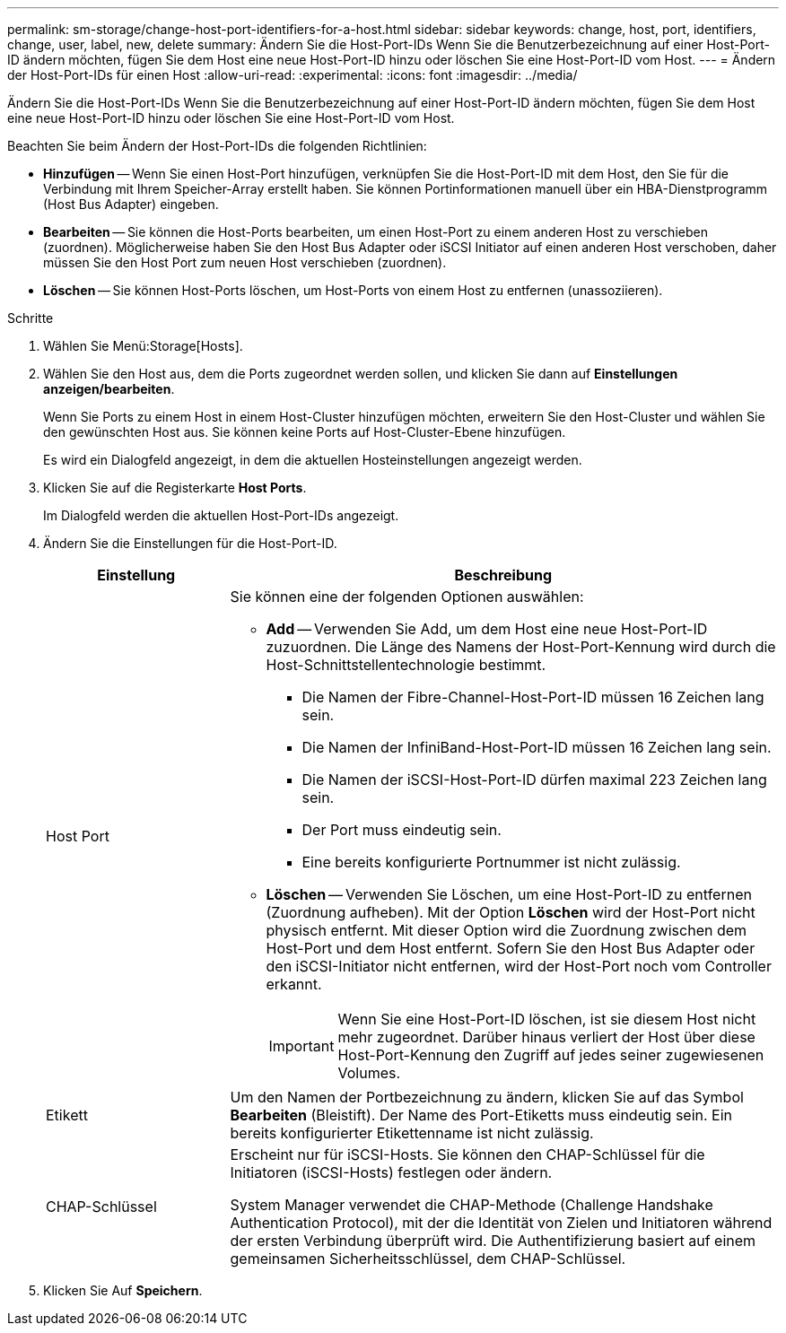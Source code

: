 ---
permalink: sm-storage/change-host-port-identifiers-for-a-host.html 
sidebar: sidebar 
keywords: change, host, port, identifiers, change, user, label, new, delete 
summary: Ändern Sie die Host-Port-IDs Wenn Sie die Benutzerbezeichnung auf einer Host-Port-ID ändern möchten, fügen Sie dem Host eine neue Host-Port-ID hinzu oder löschen Sie eine Host-Port-ID vom Host. 
---
= Ändern der Host-Port-IDs für einen Host
:allow-uri-read: 
:experimental: 
:icons: font
:imagesdir: ../media/


[role="lead"]
Ändern Sie die Host-Port-IDs Wenn Sie die Benutzerbezeichnung auf einer Host-Port-ID ändern möchten, fügen Sie dem Host eine neue Host-Port-ID hinzu oder löschen Sie eine Host-Port-ID vom Host.

Beachten Sie beim Ändern der Host-Port-IDs die folgenden Richtlinien:

* *Hinzufügen* -- Wenn Sie einen Host-Port hinzufügen, verknüpfen Sie die Host-Port-ID mit dem Host, den Sie für die Verbindung mit Ihrem Speicher-Array erstellt haben. Sie können Portinformationen manuell über ein HBA-Dienstprogramm (Host Bus Adapter) eingeben.
* *Bearbeiten* -- Sie können die Host-Ports bearbeiten, um einen Host-Port zu einem anderen Host zu verschieben (zuordnen). Möglicherweise haben Sie den Host Bus Adapter oder iSCSI Initiator auf einen anderen Host verschoben, daher müssen Sie den Host Port zum neuen Host verschieben (zuordnen).
* *Löschen* -- Sie können Host-Ports löschen, um Host-Ports von einem Host zu entfernen (unassoziieren).


.Schritte
. Wählen Sie Menü:Storage[Hosts].
. Wählen Sie den Host aus, dem die Ports zugeordnet werden sollen, und klicken Sie dann auf *Einstellungen anzeigen/bearbeiten*.
+
Wenn Sie Ports zu einem Host in einem Host-Cluster hinzufügen möchten, erweitern Sie den Host-Cluster und wählen Sie den gewünschten Host aus. Sie können keine Ports auf Host-Cluster-Ebene hinzufügen.

+
Es wird ein Dialogfeld angezeigt, in dem die aktuellen Hosteinstellungen angezeigt werden.

. Klicken Sie auf die Registerkarte *Host Ports*.
+
Im Dialogfeld werden die aktuellen Host-Port-IDs angezeigt.

. Ändern Sie die Einstellungen für die Host-Port-ID.
+
[cols="1a,3a"]
|===
| Einstellung | Beschreibung 


 a| 
Host Port
 a| 
Sie können eine der folgenden Optionen auswählen:

** *Add* -- Verwenden Sie Add, um dem Host eine neue Host-Port-ID zuzuordnen. Die Länge des Namens der Host-Port-Kennung wird durch die Host-Schnittstellentechnologie bestimmt.
+
*** Die Namen der Fibre-Channel-Host-Port-ID müssen 16 Zeichen lang sein.
*** Die Namen der InfiniBand-Host-Port-ID müssen 16 Zeichen lang sein.
*** Die Namen der iSCSI-Host-Port-ID dürfen maximal 223 Zeichen lang sein.
*** Der Port muss eindeutig sein.
*** Eine bereits konfigurierte Portnummer ist nicht zulässig.


** *Löschen* -- Verwenden Sie Löschen, um eine Host-Port-ID zu entfernen (Zuordnung aufheben). Mit der Option *Löschen* wird der Host-Port nicht physisch entfernt. Mit dieser Option wird die Zuordnung zwischen dem Host-Port und dem Host entfernt. Sofern Sie den Host Bus Adapter oder den iSCSI-Initiator nicht entfernen, wird der Host-Port noch vom Controller erkannt.
+
[IMPORTANT]
====
Wenn Sie eine Host-Port-ID löschen, ist sie diesem Host nicht mehr zugeordnet. Darüber hinaus verliert der Host über diese Host-Port-Kennung den Zugriff auf jedes seiner zugewiesenen Volumes.

====




 a| 
Etikett
 a| 
Um den Namen der Portbezeichnung zu ändern, klicken Sie auf das Symbol *Bearbeiten* (Bleistift). Der Name des Port-Etiketts muss eindeutig sein. Ein bereits konfigurierter Etikettenname ist nicht zulässig.



 a| 
CHAP-Schlüssel
 a| 
Erscheint nur für iSCSI-Hosts. Sie können den CHAP-Schlüssel für die Initiatoren (iSCSI-Hosts) festlegen oder ändern.

System Manager verwendet die CHAP-Methode (Challenge Handshake Authentication Protocol), mit der die Identität von Zielen und Initiatoren während der ersten Verbindung überprüft wird. Die Authentifizierung basiert auf einem gemeinsamen Sicherheitsschlüssel, dem CHAP-Schlüssel.

|===
. Klicken Sie Auf *Speichern*.

